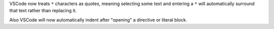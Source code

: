 VSCode now treats ``*`` characters as quotes, meaning selecting some text and entering
a ``*`` will automatically surround that text rather than replacing it.

Also VSCode will now automatically indent after "opening" a directive or literal block.
